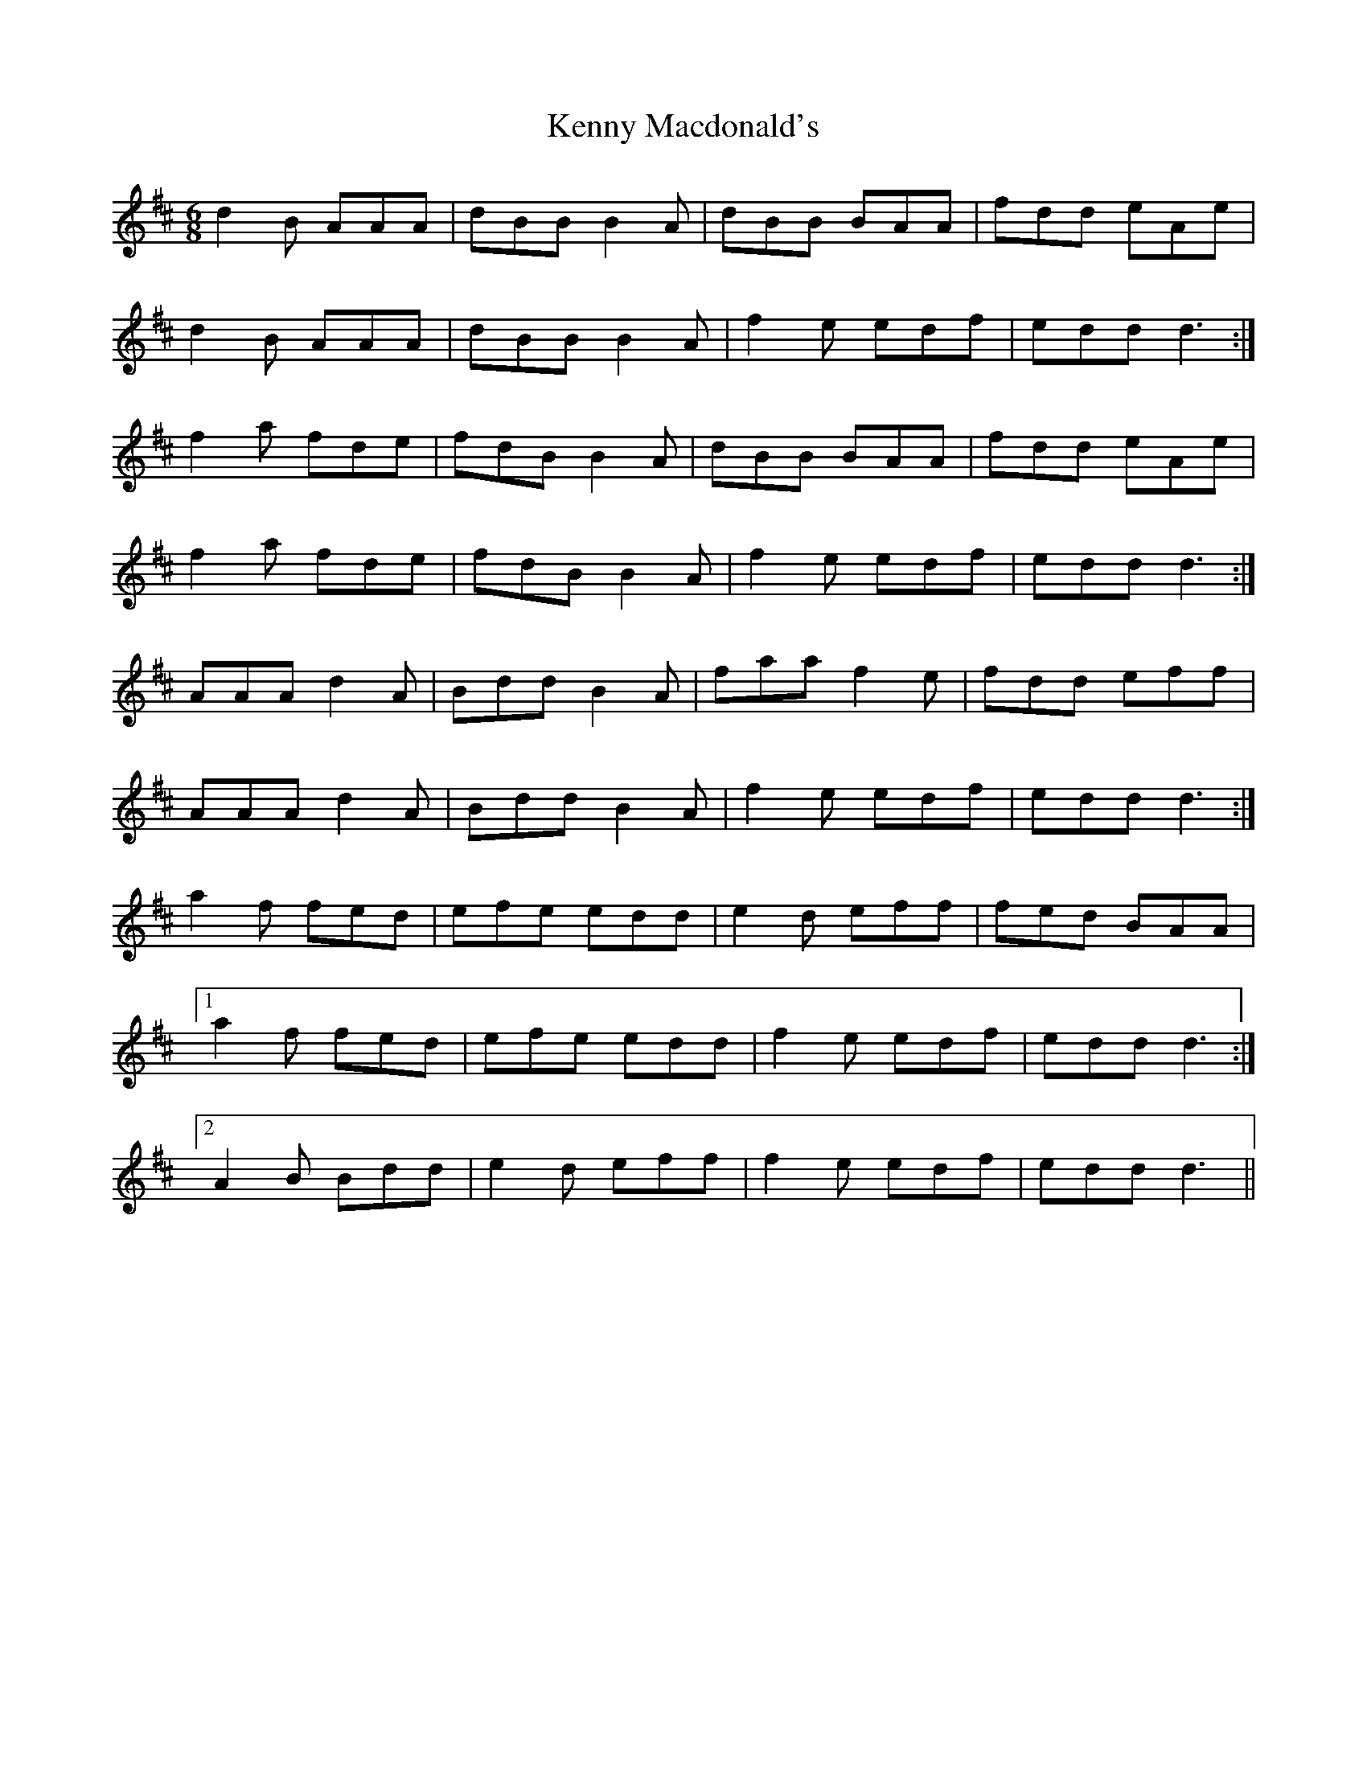 X: 21323
T: Kenny Macdonald's
R: jig
M: 6/8
K: Dmajor
d2B AAA|dBB B2A|dBB BAA|fdd eAe|
d2B AAA|dBB B2A|f2e edf|edd d3:|
f2a fde|fdB B2A|dBB BAA|fdd eAe|
f2a fde|fdB B2A|f2e edf|edd d3:|
AAA d2A|Bdd B2A|faa f2e|fdd eff|
AAA d2A|Bdd B2A|f2e edf|edd d3:|
a2f fed|efe edd|e2d eff|fed BAA|
[1 a2f fed|efe edd|f2e edf|edd d3:|
[2 A2B Bdd|e2d eff|f2e edf|edd d3||


